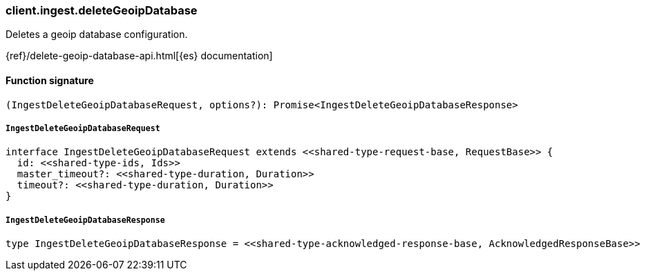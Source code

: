 [[reference-ingest-delete_geoip_database]]

////////
===========================================================================================================================
||                                                                                                                       ||
||                                                                                                                       ||
||                                                                                                                       ||
||        ██████╗ ███████╗ █████╗ ██████╗ ███╗   ███╗███████╗                                                            ||
||        ██╔══██╗██╔════╝██╔══██╗██╔══██╗████╗ ████║██╔════╝                                                            ||
||        ██████╔╝█████╗  ███████║██║  ██║██╔████╔██║█████╗                                                              ||
||        ██╔══██╗██╔══╝  ██╔══██║██║  ██║██║╚██╔╝██║██╔══╝                                                              ||
||        ██║  ██║███████╗██║  ██║██████╔╝██║ ╚═╝ ██║███████╗                                                            ||
||        ╚═╝  ╚═╝╚══════╝╚═╝  ╚═╝╚═════╝ ╚═╝     ╚═╝╚══════╝                                                            ||
||                                                                                                                       ||
||                                                                                                                       ||
||    This file is autogenerated, DO NOT send pull requests that changes this file directly.                             ||
||    You should update the script that does the generation, which can be found in:                                      ||
||    https://github.com/elastic/elastic-client-generator-js                                                             ||
||                                                                                                                       ||
||    You can run the script with the following command:                                                                 ||
||       npm run elasticsearch -- --version <version>                                                                    ||
||                                                                                                                       ||
||                                                                                                                       ||
||                                                                                                                       ||
===========================================================================================================================
////////

[discrete]
=== client.ingest.deleteGeoipDatabase

Deletes a geoip database configuration.

{ref}/delete-geoip-database-api.html[{es} documentation]

[discrete]
==== Function signature

[source,ts]
----
(IngestDeleteGeoipDatabaseRequest, options?): Promise<IngestDeleteGeoipDatabaseResponse>
----

[discrete]
===== `IngestDeleteGeoipDatabaseRequest`

[source,ts]
----
interface IngestDeleteGeoipDatabaseRequest extends <<shared-type-request-base, RequestBase>> {
  id: <<shared-type-ids, Ids>>
  master_timeout?: <<shared-type-duration, Duration>>
  timeout?: <<shared-type-duration, Duration>>
}
----

[discrete]
===== `IngestDeleteGeoipDatabaseResponse`

[source,ts]
----
type IngestDeleteGeoipDatabaseResponse = <<shared-type-acknowledged-response-base, AcknowledgedResponseBase>>
----

